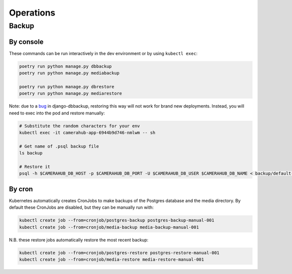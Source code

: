 Operations
##########

Backup
******

By console
==========

These commands can be run interactively in the dev environment or by using ``kubectl exec``:

.. code-block:: bash

    poetry run python manage.py dbbackup
    poetry run python manage.py mediabackup

    poetry run python manage.py dbrestore
    poetry run python manage.py mediarestore

Note: due to a `bug <https://github.com/django-dbbackup/django-dbbackup/issues/245>`_ in django-dbbackup, restoring this way
will not work for brand new deployments. Instead, you will need to exec into the pod and restore manually:

.. code-block:: bash

    # Substitute the random characters for your env
    kubectl exec -it camerahub-app-6944b9d746-nmlwm -- sh

    # Get name of .psql backup file
    ls backup

    # Restore it
    psql -h $CAMERAHUB_DB_HOST -p $CAMERAHUB_DB_PORT -U $CAMERAHUB_DB_USER $CAMERAHUB_DB_NAME < backup/default-camerahub-5888d6fc58-bgmxx-2021-02-03-223246.psql

By cron
=======

Kubernetes automatically creates CronJobs to make backups of the Postgres database and the media directory.
By default these CronJobs are disabled, but they can be manually run with:

.. code-block:: bash

    kubectl create job --from=cronjob/postgres-backup postgres-backup-manual-001
    kubectl create job --from=cronjob/media-backup media-backup-manual-001

N.B. these restore jobs automatically restore the most recent backup:

.. code-block:: bash

    kubectl create job --from=cronjob/postgres-restore postgres-restore-manual-001
    kubectl create job --from=cronjob/media-restore media-restore-manual-001
